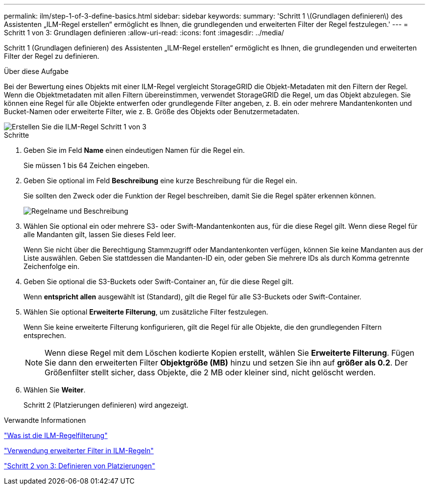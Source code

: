 ---
permalink: ilm/step-1-of-3-define-basics.html 
sidebar: sidebar 
keywords:  
summary: 'Schritt 1 \(Grundlagen definieren\) des Assistenten „ILM-Regel erstellen“ ermöglicht es Ihnen, die grundlegenden und erweiterten Filter der Regel festzulegen.' 
---
= Schritt 1 von 3: Grundlagen definieren
:allow-uri-read: 
:icons: font
:imagesdir: ../media/


[role="lead"]
Schritt 1 (Grundlagen definieren) des Assistenten „ILM-Regel erstellen“ ermöglicht es Ihnen, die grundlegenden und erweiterten Filter der Regel zu definieren.

.Über diese Aufgabe
Bei der Bewertung eines Objekts mit einer ILM-Regel vergleicht StorageGRID die Objekt-Metadaten mit den Filtern der Regel. Wenn die Objektmetadaten mit allen Filtern übereinstimmen, verwendet StorageGRID die Regel, um das Objekt abzulegen. Sie können eine Regel für alle Objekte entwerfen oder grundlegende Filter angeben, z. B. ein oder mehrere Mandantenkonten und Bucket-Namen oder erweiterte Filter, wie z. B. Größe des Objekts oder Benutzermetadaten.

image::../media/ilm_create_ilm_rule_wizard_1.png[Erstellen Sie die ILM-Regel Schritt 1 von 3]

.Schritte
. Geben Sie im Feld *Name* einen eindeutigen Namen für die Regel ein.
+
Sie müssen 1 bis 64 Zeichen eingeben.

. Geben Sie optional im Feld *Beschreibung* eine kurze Beschreibung für die Regel ein.
+
Sie sollten den Zweck oder die Funktion der Regel beschreiben, damit Sie die Regel später erkennen können.

+
image::../media/ilm_rule_wizard_name_description.gif[Regelname und Beschreibung]

. Wählen Sie optional ein oder mehrere S3- oder Swift-Mandantenkonten aus, für die diese Regel gilt. Wenn diese Regel für alle Mandanten gilt, lassen Sie dieses Feld leer.
+
Wenn Sie nicht über die Berechtigung Stammzugriff oder Mandantenkonten verfügen, können Sie keine Mandanten aus der Liste auswählen. Geben Sie stattdessen die Mandanten-ID ein, oder geben Sie mehrere IDs als durch Komma getrennte Zeichenfolge ein.

. Geben Sie optional die S3-Buckets oder Swift-Container an, für die diese Regel gilt.
+
Wenn *entspricht allen* ausgewählt ist (Standard), gilt die Regel für alle S3-Buckets oder Swift-Container.

. Wählen Sie optional *Erweiterte Filterung*, um zusätzliche Filter festzulegen.
+
Wenn Sie keine erweiterte Filterung konfigurieren, gilt die Regel für alle Objekte, die den grundlegenden Filtern entsprechen.

+

NOTE: Wenn diese Regel mit dem Löschen kodierte Kopien erstellt, wählen Sie *Erweiterte Filterung*. Fügen Sie dann den erweiterten Filter *Objektgröße (MB)* hinzu und setzen Sie ihn auf *größer als 0.2*. Der Größenfilter stellt sicher, dass Objekte, die 2 MB oder kleiner sind, nicht gelöscht werden.

. Wählen Sie *Weiter*.
+
Schritt 2 (Platzierungen definieren) wird angezeigt.



.Verwandte Informationen
link:what-ilm-rule-filtering-is.html["Was ist die ILM-Regelfilterung"]

link:using-advanced-filters-in-ilm-rules.html["Verwendung erweiterter Filter in ILM-Regeln"]

link:step-2-of-3-define-placements.html["Schritt 2 von 3: Definieren von Platzierungen"]
